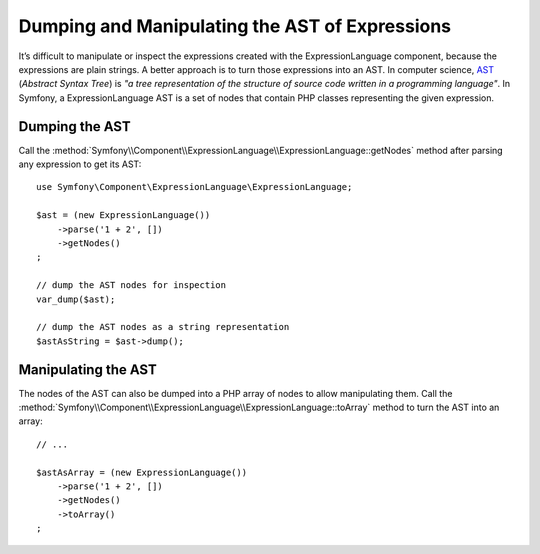 .. index::
    single: AST; ExpressionLanguage
    single: AST; Abstract Syntax Tree

Dumping and Manipulating the AST of Expressions
===============================================

It’s difficult to manipulate or inspect the expressions created with the ExpressionLanguage
component, because the expressions are plain strings. A better approach is to
turn those expressions into an AST. In computer science, `AST`_ (*Abstract
Syntax Tree*) is *"a tree representation of the structure of source code written
in a programming language"*. In Symfony, a ExpressionLanguage AST is a set of
nodes that contain PHP classes representing the given expression.

Dumping the AST
---------------

Call the :method:`Symfony\\Component\\ExpressionLanguage\\ExpressionLanguage::getNodes`
method after parsing any expression to get its AST::

    use Symfony\Component\ExpressionLanguage\ExpressionLanguage;

    $ast = (new ExpressionLanguage())
        ->parse('1 + 2', [])
        ->getNodes()
    ;

    // dump the AST nodes for inspection
    var_dump($ast);

    // dump the AST nodes as a string representation
    $astAsString = $ast->dump();

Manipulating the AST
--------------------

The nodes of the AST can also be dumped into a PHP array of nodes to allow
manipulating them. Call the :method:`Symfony\\Component\\ExpressionLanguage\\ExpressionLanguage::toArray`
method to turn the AST into an array::

    // ...

    $astAsArray = (new ExpressionLanguage())
        ->parse('1 + 2', [])
        ->getNodes()
        ->toArray()
    ;

.. _`AST`: https://en.wikipedia.org/wiki/Abstract_syntax_tree
